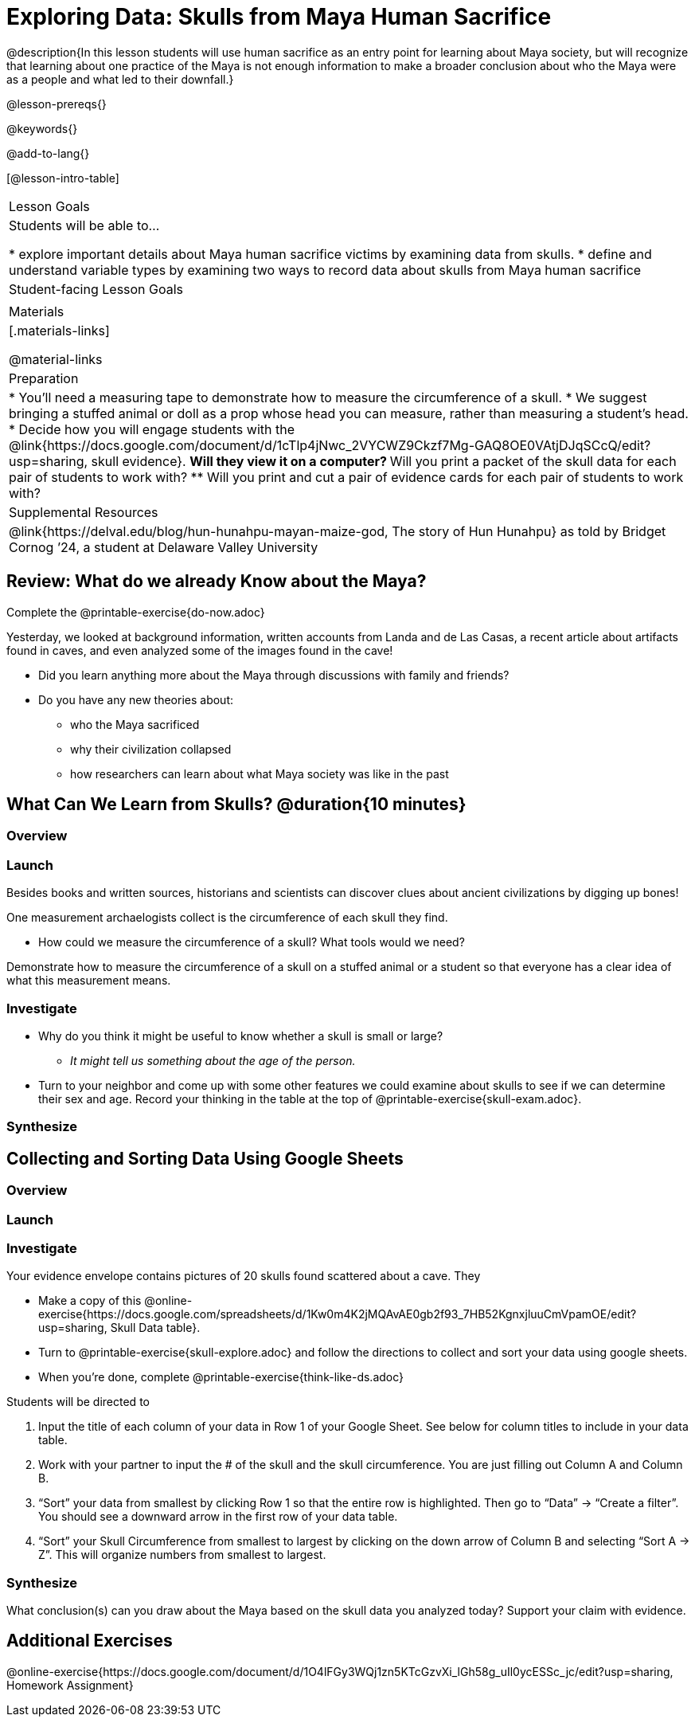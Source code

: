 = Exploring Data: Skulls from Maya Human Sacrifice

@description{In this lesson students will use human sacrifice as an entry point for learning about Maya society, but will recognize that learning about one practice of the Maya is not enough information to make a broader conclusion about who the Maya were as a people and what led to their downfall.}

@lesson-prereqs{}

@keywords{}

@add-to-lang{}

[@lesson-intro-table]
|===

| Lesson Goals
| Students will be able to...

* explore important details about Maya human sacrifice victims by examining data from skulls.
* define and understand variable types by examining two ways to record data about skulls from Maya human sacrifice

| Student-facing Lesson Goals
|


| Materials
|[.materials-links]

@material-links

| Preparation
|
* You'll need a measuring tape to demonstrate how to measure the circumference of a skull.
* We suggest bringing a stuffed animal or doll as a prop whose head you can measure, rather than measuring a student's head.
* Decide how you will engage students with the @link{https://docs.google.com/document/d/1cTlp4jNwc_2VYCWZ9Ckzf7Mg-GAQ8OE0VAtjDJqSCcQ/edit?usp=sharing, skull evidence}.
// Once we decide on whether or not we are going to cite sources for the skull images, convert the skull evidence to asciidoc. 8 to a page will probably work fine.
** Will they view it on a computer?
** Will you print a packet of the skull data for each pair of students to work with?
** Will you print and cut a pair of evidence cards for each pair of students to work with?

| Supplemental Resources
| @link{https://delval.edu/blog/hun-hunahpu-mayan-maize-god, The story of Hun Hunahpu} as told by Bridget Cornog ’24, a student at Delaware Valley University

|===

== Review: What do we already Know about the Maya?

[.lesson-instruction]
Complete the @printable-exercise{do-now.adoc}

Yesterday, we looked at background information, written accounts from Landa and de Las Casas, a recent article about artifacts found in caves, and even analyzed some of the images found in the cave!

[.lesson-instruction]
* Did you learn anything more about the Maya through discussions with family and friends?
* Do you have any new theories about:
** who the Maya sacrificed
** why their civilization collapsed
** how researchers can learn about what Maya society was like in the past

== What Can We Learn from Skulls? @duration{10 minutes}

=== Overview

=== Launch

Besides books and written sources, historians and scientists can discover clues about ancient civilizations by digging up bones!

[.lesson-instruction]
--
One measurement archaelogists collect is the circumference of each skull they find.

* How could we measure the circumference of a skull? What tools would we need?
--

Demonstrate how to measure the circumference of a skull on a stuffed animal or a student so that everyone has a clear idea of what this measurement means.

=== Investigate

[.lesson-instruction]
* Why do you think it might be useful to know whether a skull is small or large?
** _It might tell us something about the age of the person._
* Turn to your neighbor and come up with some other features we could examine about skulls to see if we can determine their sex and age.  Record your thinking in the table at the top of @printable-exercise{skull-exam.adoc}.

=== Synthesize

== Collecting and Sorting Data Using Google Sheets

=== Overview

=== Launch

=== Investigate

[.lesson-instruction]
--
Your evidence envelope contains pictures of 20 skulls found scattered about a cave. They

- Make a copy of this @online-exercise{https://docs.google.com/spreadsheets/d/1Kw0m4K2jMQAvAE0gb2f93_7HB52KgnxjluuCmVpamOE/edit?usp=sharing, Skull Data table}.
- Turn to @printable-exercise{skull-explore.adoc} and follow the directions to collect and sort your data using google sheets.
- When you're done, complete @printable-exercise{think-like-ds.adoc}
--

Students will be directed to

. Input the title of each column of your data in Row 1 of your Google Sheet. See below for column titles to include in your data table.
. Work with your partner to input the # of the skull and the skull circumference. You are just filling out Column A and Column B.
. “Sort” your data from smallest by clicking Row 1 so that the entire row is highlighted. Then go to “Data” → “Create a filter”. You should see a downward arrow in the first row of your data table.
. “Sort” your Skull Circumference from smallest to largest by clicking on the down arrow of Column B and selecting “Sort A → Z”. This will organize numbers from smallest to largest.

=== Synthesize
What conclusion(s) can you draw about the Maya based on the skull data you analyzed today? Support your claim with evidence.

== Additional Exercises

@online-exercise{https://docs.google.com/document/d/1O4lFGy3WQj1zn5KTcGzvXi_lGh58g_uIl0ycESSc_jc/edit?usp=sharing, Homework Assignment}
